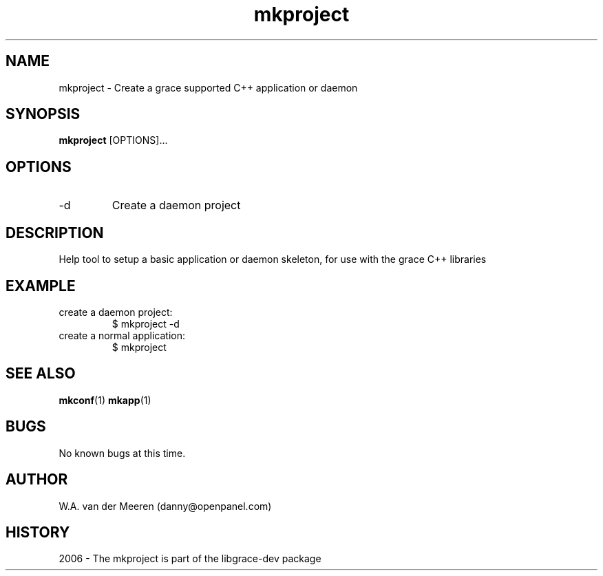 .TH mkproject 1 "04 October 2006" "0.8.12" "mkproject"
.SH NAME
mkproject \- Create a grace supported C++ application or daemon
.SH SYNOPSIS
.\"
.B mkproject 
[OPTIONS]... 
. 

.SH OPTIONS

.IP "-d"
Create a daemon project



.SH DESCRIPTION
Help tool to setup a basic application or daemon skeleton, for use with the grace C++ libraries

.SH EXAMPLE
.IP "create a daemon project:"        
$ mkproject -d
.IP "create a normal application:"
$ mkproject
	
.SH SEE ALSO
.BR mkconf (1) 
.BR mkapp (1) 
.SH BUGS
No known bugs at this time. 
.SH AUTHOR
.nf
W.A. van der Meeren (danny@openpanel.com)
.fi
.SH HISTORY
2006 \- The mkproject is part of the libgrace-dev package